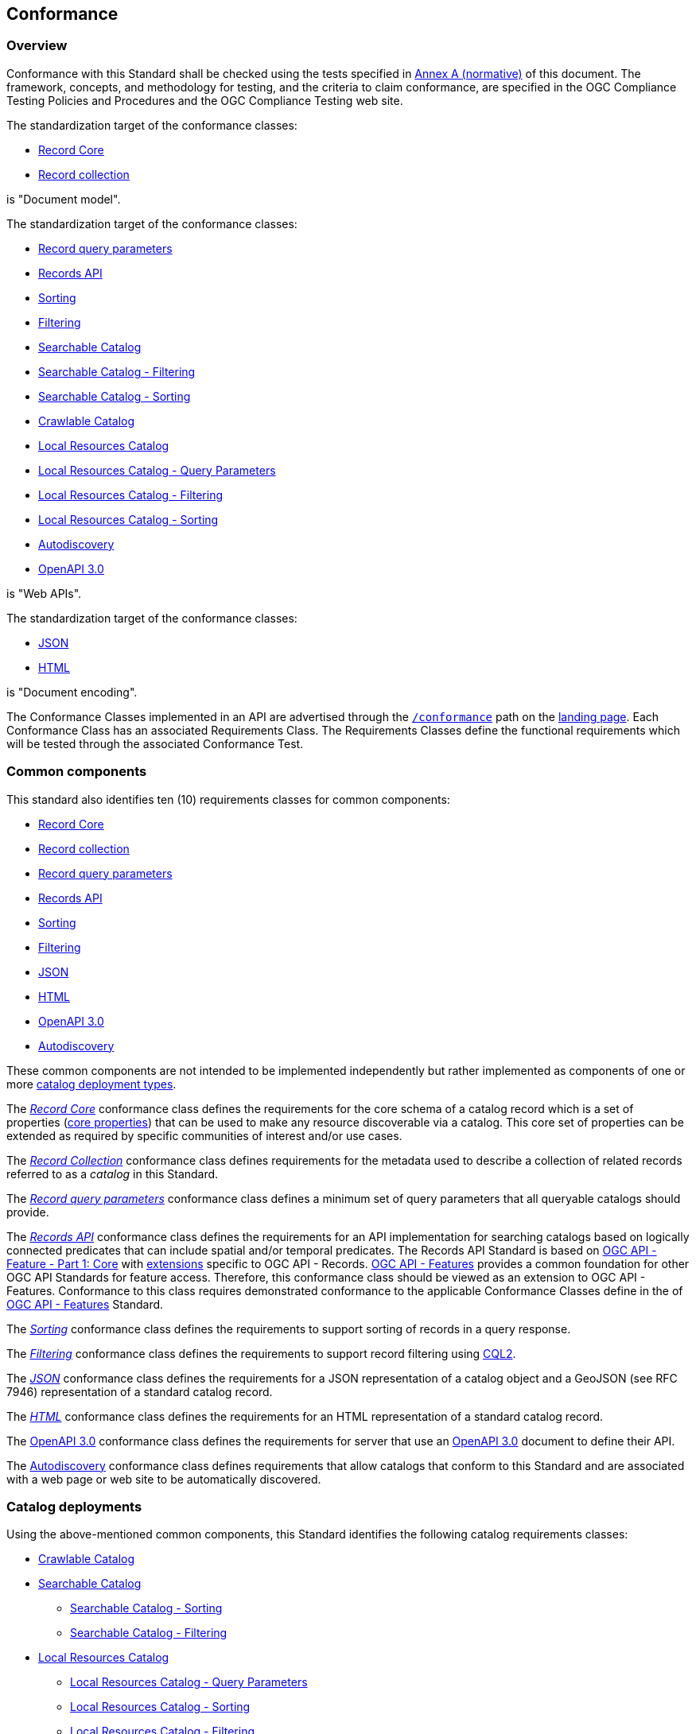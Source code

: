 [[conformance_class]]
== Conformance

=== Overview

Conformance with this Standard shall be checked using the tests specified in <<annex_ats,Annex A (normative)>> of this document. The framework, concepts, and methodology for testing, and the criteria to claim conformance, are specified in the OGC Compliance Testing Policies and Procedures and the OGC Compliance Testing web site.

The standardization target of the conformance classes:

* <<clause-record-core,Record Core>>
* <<clause-record-collection,Record collection>>

is "Document model".

The standardization target of the conformance classes:

* <<clause-record-core-query-parameters,Record query parameters>>
* <<clause-records-api,Records API>>
* <<clause-sorting,Sorting>>
* <<clause-filtering,Filtering>>
* <<clause-searchable-catalog,Searchable Catalog>>
* <<clause-searchable-catalog_filtering,Searchable Catalog - Filtering>>
* <<clause-searchable-catalog_sorting,Searchable Catalog - Sorting>>
* <<clause-crawlable-catalog,Crawlable Catalog>>
* <<clause-local-resources-catalog,Local Resources Catalog>>
* <<clause-local-resources-catalog_query-parameters,Local Resources Catalog - Query Parameters>>
* <<clause-local-resources-catalog_filtering,Local Resources Catalog - Filtering>>
* <<clause-local-resources-catalog_sorting,Local Resources Catalog - Sorting>>
* <<clause-autodiscovery,Autodiscovery>>
* <<clause-oas30,OpenAPI 3.0>>

is "Web APIs".

The standardization target of the conformance classes:

* <<requirements-class-json-clause,JSON>>
* <<requirements-class-html-clause,HTML>>

is "Document encoding".


The Conformance Classes implemented in an API are advertised through the <<conformance-classes,`/conformance`>> path on the https://docs.ogc.org/is/17-069r3/17-069r3.html#_api_landing_page[landing page]. Each Conformance Class has an associated Requirements Class. The Requirements Classes define the functional requirements which will be tested through the associated Conformance Test.

[[building-block-requirements-classes]]
=== Common components

This standard also identifies ten (10) requirements classes for common components:

* <<clause-record-core,Record Core>>
* <<clause-record-collection,Record collection>>
* <<clause-record-core-query-parameters,Record query parameters>>
* <<clause-records-api,Records API>>
* <<clause-sorting,Sorting>>
* <<clause-filtering,Filtering>>
* <<requirements-class-json-clause,JSON>>
* <<requirements-class-html-clause,HTML>>
* <<clause-oas30,OpenAPI 3.0>>
* <<clause-autodiscovery,Autodiscovery>>

These common components are not intended to be implemented independently but rather implemented as components of one or more <<catalog-requirements-classes,catalog deployment types>>.

The <<clause-record-core,_Record Core_>> conformance class defines the requirements for the core schema of a catalog record which is a set of properties (<<core-properties,core properties>>) that can be used to make any resource discoverable via a catalog.  This core set of properties can be extended as required by specific communities of interest and/or use cases.

The <<clause-record-collection,_Record Collection_>> conformance class defines requirements for the metadata used to describe a collection of related records referred to as a _catalog_ in this Standard.

The <<clause-record-core-query-parameters,_Record query parameters_>> conformance class defines a minimum set of query parameters that all queryable catalogs should provide.

The <<clause-records-api,_Records API_>> conformance class defines the requirements for an API implementation for searching catalogs based on logically connected predicates that can include spatial and/or temporal predicates.  The Records API Standard is based on http://docs.opengeospatial.org/is/17-069r3/17-069r3.html[OGC API - Feature - Part 1: Core] with <<records-access,extensions>> specific to OGC API - Records.  https://docs.opengeospatial.org/is/17-069r4/17-069r4.html[OGC API - Features] provides a common foundation for other OGC API Standards for feature access. Therefore, this conformance class should be viewed as an extension to OGC API - Features. Conformance to this class requires demonstrated conformance to the applicable Conformance Classes define in the of https://docs.opengeospatial.org/is/17-069r4/17-069r4.html#_conformance[OGC API - Features] Standard.

The <<clause-sorting,_Sorting_>> conformance class defines the requirements to support sorting of records in a query response.

The <<clause-filtering,_Filtering_>> conformance class defines the requirements to support record filtering using https://docs.ogc.org/DRAFTS/21-065.html[CQL2].

The <<requirements-class-json-clause,_JSON_>> conformance class defines the requirements for a JSON representation of a catalog object and a GeoJSON (see RFC 7946) representation of a standard catalog record.

The <<requirements-class-html-clause,_HTML_>> conformance class defines the requirements for an HTML representation of a standard catalog record.

The <<clause-oas30,OpenAPI 3.0>> conformance class defines the requirements for server that use an http://spec.openapis.org/oas/v3.0.3#openapi-document[OpenAPI 3.0] document to define their API.

The <<clause-autodiscovery,Autodiscovery>> conformance class defines requirements that allow catalogs that conform to this Standard and are associated with a web page or web site to be automatically discovered. 

[[catalog-requirements-classes]]
=== Catalog deployments

Using the above-mentioned common components, this Standard identifies the following catalog requirements classes:

* <<clause-crawlable-catalog,Crawlable Catalog>>
* <<clause-searchable-catalog,Searchable Catalog>>
** <<clause-searchable-catalog_sorting,Searchable Catalog - Sorting>>
** <<clause-searchable-catalog_filtering,Searchable Catalog - Filtering>>

* <<clause-local-resources-catalog,Local Resources Catalog>>
** <<clause-local-resources-catalog_query-parameters,Local Resources Catalog - Query Parameters>>
** <<clause-local-resources-catalog_sorting,Local Resources Catalog - Sorting>>
** <<clause-local-resources-catalog_filtering,Local Resources Catalog - Filtering>>

Each of the top-level requirements classes, <<clause-crawlable-catalog,Crawlable Catalog>>, <<clause-searchable-catalog,Searchable Catalog>> and <<clause-local-resources-catalog,Local Resources Catalog>> represent an implementable catalog composed of aggregations of the <<building-block-requirements-classes ,common components described above>>.

The <<clause-crawlable-catalog,Crawlable Catalog>> conformance class defines the core requirements for a catalog composed of a collection of web-accessible files.  The files of a crawlable catalog may be static web pages or dynamically generated but regardless, they exist at a fixed URL and can be retrieved without the use of query parameters.

The <<clause-searchable-catalog,Searchable Catalog>>, <<clause-searchable-catalog_sorting,Searchable Catalog - Sorting>>, <<clause-searchable-catalog_filtering,Searchable Catalog - Filtering>> conformance classes define the requirements for a catalog composed of a collection of records that is searchable via an API.

The <<clause-local-resources-catalog,Local Resources Catalog>>, <<clause-local-resources-catalog_query-parameters,Local Resources Catalog - Query Parameters>>, <<clause-local-resources-catalog_sorting,Local Resources Catalog - Sorting>>, <<clause-local-resources-catalog_filtering,Local Resources Catalog - Filtering>> conformance classes define the requirements for a local resources catalog which is a catalog composed of a list of resources offered by an OGC API deployment.  The `/collections` endpoint is an example of a local resources catalog but other endpoints may exist in an OGC API deployment as well.

[#required_building_blocks,reftext='{table-caption} {counter:table-num}']
.Required common components by catalog deployment type
[cols="<25,^25,^25,^25",options="header"]
|===
|Common Component 3+|Deployment Type
| |<<clause-crawlable-catalog,_**Crawlable**_>> |<<clause-searchable-catalog,_**Searchable**_>> |<<clause-local-resources-catalog,_**Local Resources catalog**_>>
|<<clause-record-core,Record Core>> |Mandatory |Mandatory |Mandatory
|<<clause-record-collection,Record collection>> |Mandatory |Mandatory |Mandatory
|<<clause-record-core-query-parameters,Record query parameters>> |N/A |Mandatory |Optional
|<<clause-records-api,Records API>> |N/A |Mandatory |N/A
|<<clause-sorting,Sorting>> |N/A |Optional |Optional
|<<clause-filtering,Filtering>> |N/A |Optional |Optional
|<<requirements-class-json-clause,JSON>> |Optional |Optional |Optional
|<<requirements-class-html-clause,HTML>> |Optional |Optional |Optional
|<<clause-oas30,OpenAPI 3.0>> |N/A |Optional |Optional
|===

=== Implementations

Implementors of this Standard select one or more of the <<catalog-requirements-classes,catalog deployment requirements classes>> they wish to implement and then implement the required common component requirements classes.

=== Conformance testing

Conformance with this Standard shall be checked using all the relevant tests
specified in <<ats,Annex A>> of this document. The framework, concepts, and
methodology for testing, and the criteria to be achieved to claim conformance
are specified in the OGC Compliance Testing Policies and Procedures and the
OGC Compliance Testing web site.

[#deployment_conf_class_uris,reftext='{table-caption} {counter:table-num}']
.Catalog Deployment Conformance class URIs
[cols="30,70",options="header"]
|===
|Conformance class |URI
|<<ats_crawlable_catalog,Crawlable Catalog>> |http://www.opengis.net/spec/ogcapi-records-1/1.0/conf/crawlable-catalog
|<<ats_searchable-catalog,Searchable Catalog>> |http://www.opengis.net/spec/ogcapi-records-1/1.0/conf/searchable-catalog
|<<ats_searchable_catalog_filtering,Searchable Catalog - Filtering>> |http://www.opengis.net/spec/ogcapi-records-1/1.0/conf/searchable-catalog-filtering
|<<ats_searchable-catalog_sorting,Searchable Catalog - Sorting>> |http://www.opengis.net/spec/ogcapi-records-1/1.0/conf/searchable-catalog-sorting
|<<ats_local-resources-catalog,Local Resources Catalog>> |http://www.opengis.net/spec/ogcapi-records-1/1.0/conf/local-resources-catalog
|<<ats_local-resources-catalog_query-parameters,Local Resources Catalog - Query Parameters>> |http://www.opengis.net/spec/ogcapi-records-1/1.0/conf/local-resources-catalog-query-parameters
|<<ats_local-resources-catalog_filtering,Local Resources Catalog - Filtering>> |http://www.opengis.net/spec/ogcapi-records-1/1.0/conf/local-resources-catalog-filtering
|<<ats_local-resources-catalog_sorting,Local Resources Catalog - Sorting>> |http://www.opengis.net/spec/ogcapi-records-1/1.0/conf/local-resources-catalog-sorting
|===


[#building_block_conf_class_uris,reftext='{table-caption} {counter:table-num}']
.Common Component Conformance class URIs
[cols="30,70",options="header"]
|===
|Conformance class |URI
|<<ats_record-core,Record Core>> |http://www.opengis.net/spec/ogcapi-records-1/1.0/conf/record-core
|<<ats_record-collection,Record Collection>> |http://www.opengis.net/spec/ogcapi-records-1/1.0/conf/record-collection
|<<ats_record-core-query-parameters,Record Core Query Parameters>> |http://www.opengis.net/spec/ogcapi-records-1/1.0/conf/record-core-query-parameters
|<<ats_records-api,Records API>> |http://www.opengis.net/spec/ogcapi-records-1/1.0/conf/record-api
|<<ats_sorting,Sorting>> |http://www.opengis.net/spec/ogcapi-records-1/1.0/conf/sorting
|<<ats_cql-filter,Filtering>> |http://www.opengis.net/spec/ogcapi-records-1/1.0/conf/filtering
|<<ats_json,JSON>> |http://www.opengis.net/spec/ogcapi-records-1/1.0/conf/json
|<<ats_html,HTML>> |http://www.opengis.net/spec/ogcapi-records-1/1.0/conf/html
|<<ats_oas30,OpenAPI 3.0>> |http://www.opengis.net/spec/ogcapi-records-1/1.0/conf/oas30
|<<ats_autodiscovery,Autodiscovery>> |http://www.opengis.net/spec/ogcapi-records-1/1.0/conf/autodiscovery
|===
